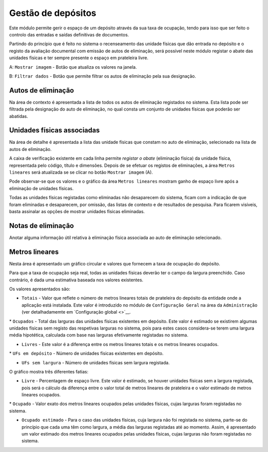Gestão de depósitos
===================

Este módulo permite gerir o espaço de um depósito através da sua taxa de
ocupação, tendo para isso que ser feito o controlo das entradas e saídas
definitivas de documentos.

Partindo do princípio que é feito no sistema o recenseamento das unidade
físicas que dão entrada no depósito e o registo da avaliação documental
com emissão de autos de eliminação, será possível neste módulo registar
o abate das unidades físicas e ter sempre presente o espaço em
prateleira livre.

|image0|

A: ``Mostrar imagem`` - Botão que atualiza os valores na janela.

B: ``Filtrar dados`` - Botão que permite filtrar os autos de eliminação
pela sua designação.

Autos de eliminação
-------------------

Na área de contexto é apresentada a lista de todos os autos de
eliminação registados no sistema. Esta lista pode ser filtrada pela
designação do auto de eliminação, no qual consta um conjunto de unidades
físicas que poderão ser abatidas.

Unidades físicas associadas
---------------------------

Na área de detalhe é apresentada a lista das unidade físicas que constam
no auto de eliminação, selecionado na lista de autos de eliminação.

A caixa de verificação existente em cada linha permite *registar o
abate* (eliminação física) da unidade física, representada pelo código,
título e dimensões. Depois de se efetuar os registos de eliminações, a
área ``Metros lineares`` será atualizada se se clicar no botão
``Mostrar imagem`` (A).

|image1|

Pode observar-se que os valores e o gráfico da área ``Metros lineares``
mostram ganho de espaço livre após a eliminação de unidades físicas.

Todas as unidades físicas registadas como eliminadas não desaparecem do
sistema, ficam com a indicação de que foram eliminadas e desaparecem,
por omissão, das listas de contexto e de resultados de pesquisa. Para
ficarem visíveis, basta assinalar as opções de mostrar unidades físicas
eliminadas.

Notas de eliminação
-------------------

Anotar alguma informação útil relativa à eliminação física associada ao
auto de eliminação selecionado.

Metros lineares
---------------

Nesta área é apresentado um gráfico circular e valores que fornecem a
taxa de ocupação do depósito.

Para que a taxa de ocupação seja real, todas as unidades físicas deverão
ter o campo da largura preenchido. Caso contrário, é dada uma estimativa
baseada nos valores existentes.

Os valores apresentados são:

-  ``Totais`` - Valor que reflete o número de metros lineares totais de
   prateleira do depósito da entidade onde a aplicação está instalada.
   Este valor é introduzido no módulo de ``Configuração Geral`` na área
   da ``Administração`` (ver detalhadamemte em `Configuração
   global <>`__.

\* ``Ocupados`` - Total das larguras das unidades físicas existentes em
depósito. Este valor é estimado se existirem algumas unidades físicas
sem registo das respetivas larguras no sistema, pois para estes casos
considera-se terem uma largura média hipotética, calculada com base nas
larguras efetivamente registadas no sistema.

-  ``Livres`` - Este valor é a diferença entre os metros lineares totais
   e os metros lineares ocupados.

\* ``UFs em depósito`` - Número de unidades físicas existentes em
depósito.

-  ``UFs sem largura`` - Número de unidades físicas sem largura
   registada.

O gráfico mostra três diferentes fatias:

-  ``Livre`` - Percentagem de espaço livre. Este valor é estimado, se
   houver unidades físicas sem a largura registada, pois será o cálculo
   da diferença entre o valor total de metros lineares de prateleira e o
   valor estimado de metros lineares ocupados.

\* ``Ocupado`` - Valor exato dos metros lineares ocupados pelas unidades
físicas, cujas larguras foram registadas no sistema.

-  ``Ocupado estimado`` - Para o caso das unidades físicas, cuja largura
   não foi registada no sistema, parte-se do princípio que cada uma têm
   como largura, a média das larguras registadas até ao momento. Assim,
   é apresentado um valor estimado dos metros lineares ocupados pelas
   unidades físicas, cujas larguras não foram registadas no sistema.

.. |image0| image:: _static/images/gestaodepositos1.jpg
   :width: 500px
.. |image1| image:: _static/images/gestaodepositos2.png
   :width: 500px
